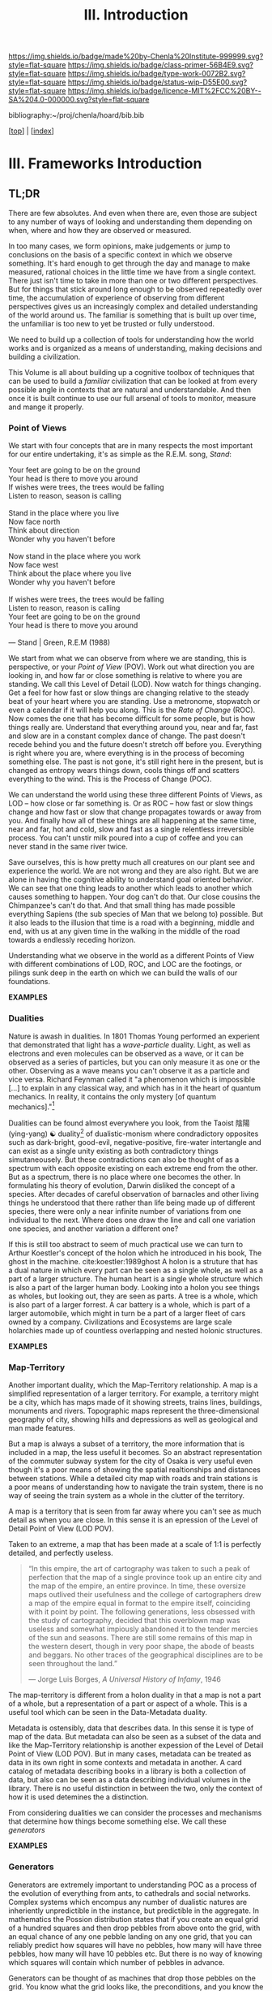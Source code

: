 #   -*- mode: org; fill-column: 60 -*-

#+TITLE: III. Introduction
#+STARTUP: showall
#+TOC: headlines 4
#+PROPERTY: filename

[[https://img.shields.io/badge/made%20by-Chenla%20Institute-999999.svg?style=flat-square]] 
[[https://img.shields.io/badge/class-primer-56B4E9.svg?style=flat-square]]
[[https://img.shields.io/badge/type-work-0072B2.svg?style=flat-square]]
[[https://img.shields.io/badge/status-wip-D55E00.svg?style=flat-square]]
[[https://img.shields.io/badge/licence-MIT%2FCC%20BY--SA%204.0-000000.svg?style=flat-square]]

bibliography:~/proj/chenla/hoard/bib.bib

[[[../index.org][top]]] | [[[./index.org][index]]]

* III. Frameworks Introduction
:PROPERTIES:
:CUSTOM_ID:
:Name:     /home/deerpig/proj/chenla/warp/ww-intro-vol-2.org
:Created:  2018-04-11T18:17@Prek Leap (11.642600N-104.919210W)
:ID:       c09d0ee2-7ca0-41ac-a338-8d2a8bc4254b
:VER:      576717511.853335291
:GEO:      48P-491193-1287029-15
:BXID:     proj:APP5-4181
:Class:    primer
:Type:     work
:Status:   wip
:Licence:  MIT/CC BY-SA 4.0
:END:

** TL;DR

There are few absolutes.  And even when there are, even
those are subject to any number of ways of looking and
understanding them depending on when, where and how they are
observed or measured.

In too many cases, we form opinions, make judgements or jump
to conclusions on the basis of a specific context in which
we observe something.  It's hard enough to get through the
day and manage to make measured, rational choices in the
little time we have from a single context.  There just isn't
time to take in more than one or two different
perspectives.  But for things that stick around long enough
to be observed repeatedly over time, the accumulation of
experience of observing from different perspectives gives us
an increasingly complex and detailed understanding of the
world around us.  The familiar is something that is built up
over time, the unfamiliar is too new to yet be trusted or
fully understood.

We need to build up a collection of tools for understanding
how the world works and is organized as a means of
understanding, making decisions and building a civilization.

This Volume is all about building up a cognitive toolbox of
techniques that can be used to build a /familiar/
civilization that can be looked at from every possible angle
in contexts that are natural and understandable.  And then
once it is built continue to use our full arsenal of tools
to monitor, measure and mange it properly.

*** Point of Views

We start with four concepts that are in many respects the
most important for our entire undertaking, it's as simple as
the R.E.M. song, /Stand/:

#+begin_verse
Your feet are going to be on the ground
Your head is there to move you around
If wishes were trees, the trees would be falling
Listen to reason, season is calling

Stand in the place where you live
Now face north
Think about direction
Wonder why you haven't before

Now stand in the place where you work
Now face west
Think about the place where you live
Wonder why you haven't before

If wishes were trees, the trees would be falling
Listen to reason, reason is calling
Your feet are going to be on the ground
Your head is there to move you around

— Stand | Green, R.E.M (1988)
#+end_verse

We start from what we can observe from where we are
standing, this is perspective, or your /Point of View/
(POV).  Work out what direction you are looking in, and how
far or close something is relative to where you are
standing.  We call this Level of Detail (LOD).  Now watch
for things changing.  Get a feel for how fast or slow things
are changing relative to the steady beat of your heart where
you are standing.  Use a metronome, stopwatch or even a
calendar if it will help you along.  This is the /Rate of
Change/ (ROC).  Now comes the one that has become difficult
for some people, but is how things really are.  Understand
that everything around you, near and far, fast and slow are
in a constant complex dance of change.  The past doesn't
recede behind you and the future doesn't stretch off before
you.  Everything is right where you are, where everything is
in the process of becoming something else.  The past is not
gone, it's still right here in the present, but is changed
as entropy wears things down, cools things off and scatters
everything to the wind.  This is the Process of Change
(POC).

We can understand the world using these three different
Points of Views, as LOD -- how close or far something is.
Or as ROC -- how fast or slow things change and how fast or
slow that change propagates towards or away from you.  And
finally how all of these things are all happening at the
same time, near and far, hot and cold, slow and fast as a
single relentless irreversible process.  You can't unstir
milk poured into a cup of coffee and you can never stand in
the same river twice.

Save ourselves, this is how pretty much all creatures on our
plant see and experience the world.  We are not wrong and
they are also right.  But we are alone in having the
cognitive ability to understand goal oriented behavior.  We
can see that one thing leads to another which leads to
another which causes something to happen.  Your dog can't do
that.  Our close cousins the Chimpanzee's can't do that.
And that small thing has made possible everything Sapiens
(the sub species of Man that we belong to) possible.  But it
also leads to the illusion that time is a road with a
beginning, middle and end, with us at any given time in the
walking in the middle of the road towards a endlessly
receding horizon.

Understanding what we observe in the world as a different
Points of View with different combinations of LOD, ROC, and
LOC are the footings, or pilings sunk deep in the earth on
which we can build the walls of our foundations.

  *EXAMPLES*

*** Dualities

Nature is awash in dualities.  In 1801 Thomas Young
performed an experient that demonstrated that light has a
/wave-particle/ duality.  Light, as well as electrons and
even molecules can be observed as a wave, or it can be
observed as a series of particles, but you can only measure
it as one or the other.  Observing as a wave means you can't
observe it as a particle and vice versa.  Richard Feynman
called it "a phenomenon which is impossible […] to explain
in any classical way, and which has in it the heart of
quantum mechanics. In reality, it contains the only mystery
[of quantum mechanics]."[fn:1]

Dualities can be found almost everywhere you look, from the
Taoist 陰陽(ying-yang) ☯ duality[fn:2] of dualistic-monism
where condradictory opposites such as dark-bright,
good-evil, negative-positive, fire-water intertangle and can
exist as a single unity existing as both contradictory
things simutaneousely.  But these contradictions can also be
thought of as a spectrum with each opposite existing on each
extreme end from the other.  But as a spectrum, there is no
place where one becomes the other.  In formulating his
theory of evolution, Darwin disliked the concept of a
species.  After decades of careful observation of barnacles
and other living things he understood that there rather than
life being made up of different species, there were only a
near infinite number of variations from one individual to
the next.  Where does one draw the line and call one
variation one species, and another variation a different
one?

If this is still too abstract to seem of much practical use
we can turn to Arthur Koestler's concept of the holon which
he introduced in his book, The ghost in the machine.
cite:koestler:1989ghost  A holon is a struture that has a
dual nature in which every part can be seen as a single
whole, as well as a part of a larger structure.  The human
heart is a single whole structure which is also a part of
the larger human body.  Looking into a holon you see things
as wholes, but looking out, they are seen as parts.  A tree
is a whole, which is also part of a larger forrest.  A car
battery is a whole, which is part of a larger automobile,
which might in turn be a part of a larger fleet of cars
owned by a company.  Civilizations and Ecosystems are large
scale holarchies made up of countless overlapping and nested
holonic structures.

  *EXAMPLES*

*** Map-Territory

Another important duality, which the Map-Territory
relationship.  A map is a simplified representation of a
larger territory.  For example, a territory might be a city,
which has maps made of it showing streets, trains lines,
buildings, monuments and rivers.  Topographic maps represent
the three-dimensional geography of city, showing hills and
depressions as well as geological and man made features.

But a map is always a subset of a territory, the more
information that is included in a map, the less useful it
becomes.  So an abstract representation of the commuter
subway system for the city of Osaka is very useful even
though it's a poor means of showing the spatial
realtionships and distances between stations.  While a
detailed city map with roads and train stations is a poor
means of understanding how to navigate the train system,
there is no way of seeing the train system as a whole in the
clutter of the territory.

A map is a territory that is seen from far away where you
can't see as much detail as when you are close.  In this
sense it is an epression of the Level of Detail Point of
View (LOD POV).

Taken to an extreme, a map that has been made at a scale of
1:1 is perfectly detailed, and perfectly useless.

#+begin_quote
“In this empire, the art of cartography was taken to such a
peak of perfection that the map of a single province took up
an entire city and the map of the empire, an entire
province. In time, these oversize maps outlived their
usefulness and the college of cartographers drew a map of
the empire equal in format to the empire itself, coinciding
with it point by point. The following generations, less
obsessed with the study of cartography, decided that this
overblown map was useless and somewhat impiously abandoned
it to the tender mercies of the sun and seasons. There are
still some remains of this map in the western desert, though
in very poor shape, the abode of beasts and beggars. No
other traces of the geographical disciplines are to be seen
throughout the land.”

— Jorge Luis Borges, /A Universal History of Infamy/, 1946
#+end_quote

The map-territory is different from a holon duality in that
a map is not a part of a whole, but a representation of a
part or aspect of a whole.  This is a useful tool which can
be seen in the Data-Metadata duality.

Metadata is ostensibly, data that describes data.  In this
sense it is type of  map of the data.  But metadata can also
be seen as a subset of the data and like the Map-Territory
relationship is another expession of the Level of Detail
Point of View (LOD POV).  But in many cases, metadata can be
treated as data in its own right in some contexts and
metadata in another.  A card catalog of metadata describing
books in a library is both a collection of data, but also
can be seen as a data describing individual volumes in the
library.  There is no useful distinction in between the two,
only the context of how it is used detemines the a
distinction.

From considering dualities we can consider the processes and
mechanisms that determine how things become something else.
We call these /generators/

  *EXAMPLES*

*** Generators

Generators are extremely important to understanding POC as a
process of the evolution of everything from ants, to
cathedrals and social networks.  Complex systems which
encompus any number of dualistic natures are inheriently
unpredictible in the instance, but predictible in the
aggregate.  In mathematics the Possion distribution states
that if you create an equal grid of a hundred squares and
then drop pebbles from above onto the grid, with an equal
chance of any one pebble landing on any one grid, that you
can reliably predict how squares will have no pebbles, how
many will have three pebbles, how many will have 10 pebbles
etc.  But there is no way of knowing which squares will
contain which number of pebbles in advance.

Generators can be thought of as machines that drop those
pebbles on the grid.  You know what the grid looks like, the
preconditions, and you know the characteristics of the
pebbles and understand when it's complete you won't know
what it will look like, but you'll have a very clear idea
that it will work the way it's needed, so long as what you
need is that specific distribution of pebbles on a grid of a
specific size.  In other words, the distribution is
inevitble but the exact arrangement is not.

The important thing to understand about this process is that
it is far better than a top down, command and control
approach to design, finance and construction because it will
make allowances for variations that weren't taken into
account in the initial planning and development stage.  It
will adapt to those unknowns and become closer to what you
need, rather than the preconcieved notion of what you
thought you wanted when you began the exercise.

In this way, generators are not determinisitic -- they are
not plans or blueprints that specify exactly how something
will look or be constructed -- they only provide the basic
list of ingrediants and the desired features and
characteristics of what is to be made and ensure that the
process determines that it will meet the goals of the
project, rather than the initial planning of the project
that was done without full knowledge of what would be needed
to complete it.  Top down planning and construction is blind
and largely ego driven.  Bottom up design and construction
is adaptive, collaborative and responsive to change and
needs.

  *EXAMPLES*

*** Scaffolds

Now we turn to the enormous topic of scaffolds which will
make up the bulk of this volume.  A scaffold is a structure
that is put into place to provide support for a structure
that is under construction until that new structure can
stand on it's own.  Some scaffolds, such as bamboo or metal
scaffolds which are errected on a construction site are
removed at the end of the project.  But most scaffolds for
information structures remain after construction is
complete, even though they can not be seen, or may never
even be referred to afterwards.  We will examine six broad
types of scaffolds that will be important to building
civilizations, hierarchical-entity models, ontologies,
pace-layers, succession layers and stacks, goldilocks
thresholds or zones, and finally the division between hard,
wet and soft.

*** Entity Models

Entity models have their roots in a rather dry document
called /Functional Requirements for Bibliographic Records/
which is commonly called FRBR (pronounced furbur).  The
problem that FRBR was meant to solve was the profusion of
variations, editions, print runs etc of individual works.  A
work like Charles Dicken's /A Christmas Carol/ has been
reprinted by hundreds of different publishers, in different
formats with different typographical design, illustrations,
annotations, line-numbers, running commentary etc. Add to
this that the novella has been translated into hundreds of
different languages and has been turned into radio plays,
has audio books editions which are recordings of a person
reading the book, television and full length movie
adaptations and so on and so forth. But the story, and in
most cases the text and arrangment of words is the same.
How can you catalog and organize this great mass of
variations on the same story that Charles Dickens wrote?

The FRBR model does this by breaking up all variations into
a hierarchy of what they call /entities/.  The top most
entity is a work, which is a concept that represents the
work and all it's incarnations as a whole.  This work then
has multiple /expressions/ of that work.  An expression is
the arrangement of words or other media in a specific order.
An expression might be Dicken's original text of the work.
There are some who say that a translation into another
language constitutes a new work, and others that the
translation is a separate expression of the same work.  I
support the latter.  Each expression is then divided into
different /manifestations/ of the book.  A manifestation is
a specific formating and design of an expression.  There
might be a hard cover manifesetion, a paperback
manifestation, a large print version, a version with
illustrations and another without.  Again, there is
disagreement on the specifics of how these are determined
but the general principle still holds.  Finally, copies or
instances of a manifestation are made.  This might be a copy
of the paperback book sitting on your desk, or it might be a
digital copy of an epub file in a ebook reader.

The Entity-model of concept, expression, manifestation and
instance can be applied to a wide number of different
applications and is an imporant means of organizing any
concept or design that is replicated in many different forms
and formats by different groups for different purposes.

  *EXAMPLES*

*** Ontologies

In information science an ontology is a kind of knowledge
graph (also known as a thesaurus) that provides a formal
naming scheme for terms for concepts that defines those
terms by their relationship to other terms.

A dictionary defines terms using words, so that a duck might
be defined as "Any bird of the subfamily Anatin[ae], family
Anatid[ae]."

In a thesaurus a duck would be defined relative to broader,
narrower and related terms.  In the following example:

  | TT | Top Term       |
  | BT | Broader Term   |
  | PT | Preferred Term |
  | UF | USED For       |
  | NT | Narrower Term  |

#+begin_example
  - TT Bird
    - BT Water Fowl 
    - BT Anatin[ae] (Subfamily), Anatid[ae] (Family)
      - PT Duck
      - UF duke, doke (Old English)
        - NT River Ducks, Sea Ducks
        - NT Common Domestic Duck (Anas boschas)
#+end_example

An ontology using relationships can easily be represented as
a directed graph and has the added advantage of being
machine understandable.  This can be achieved by using XXX
notation to represent each relationship as a triple that has
a object, subject and predicate.

#+begin_example

#+end_example


Such a graph can be imported into a Graph Database and used
by machine learning software applications.

  *EXAMPLES*

*** Pace-Layers

The Pace-Layer model was first developed by Stewart Brand as
a means of showing how different layers in civilization
changed at different rates of
change.cite:brand:2000clock-long-now The concept was a
generalization of the idea in a previous book
cite:brand:1995how-buildings that buildings are made up of
different layers which change, maintained or rennovated at
different rates of change, which he called /shearing
layers/.

Brand used a six layer model:

  | Fashion        | The fastest and most erratic scale, measured in minutes, hours and days |
  | Commerce       |                                                                         |
  | Infrastructure |                                                                         |
  | Governance     |                                                                         |
  | Culture        | Slowest Human Scales in hundreds and thousands of years                 |
  | Nature         | Slowest, working at evolutionary and geological times scales            |


The pace-layer model is one of the most powerful scaffolds
that we will use in building and manageing human societies
and civilizations.  Our pace-layer model expands on Brand's
model as we will later see in A Pace-Layer Pattern Language
(APPL) in a later volume.

  *EXAMPLES*

*** Succession Stages

  *EXAMPLES*

*** Goldilocks Thresholds

  *EXAMPLES*

*** Hard Soft Wet

  *EXAMPLES*

*** Specializations

** References 

  - Brand, S., How buildings learn: what happens after
    they’re built (1995), : Penguin Books.
    cite:brand:1995how-buildings
  - Brand, S., Clock of the long now: time and
    responsibility: the ideas behind the world's slowest
    computer (2000), : Basic Books.
    cite:brand:2000clock-long-now
  - Brand, S., Whole Earth Discipline (2010), : Penguin Books.
    cite:brand:2010whole-earth-discipline
  - Koestler, A., The ghost in the machine (1989), : Arkama
    Books. 
    cite:koestler:1989ghost
  - Turner, F., From counterculture to cyberculture: stewart
    brand, the whole earth network, and the rise of digital
    utopianism (2006), : University of Chicago Press.
    cite:turner:2006counterculture-cyberculture

* Footnotes

[fn:2] https://www.fileformat.info/info/unicode/char/262f/index.htm

[fn:1]  Feynman, Richard P.; Robert B. Leighton; Matthew
Sands (1965). The Feynman Lectures on Physics,
Vol. 3. Addison-Wesley. pp. 1.1–1.8. ISBN 0201021188.
